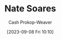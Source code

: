 :PROPERTIES:
:ID:       8bd2f3c4-8efc-494f-9911-fa93b8d57498
:LAST_MODIFIED: [2023-09-08 Fri 10:10]
:END:
#+title: Nate Soares
#+hugo_custom_front_matter: :slug "8bd2f3c4-8efc-494f-9911-fa93b8d57498"
#+author: Cash Prokop-Weaver
#+date: [2023-09-08 Fri 10:10]
#+filetags: :person:
* Flashcards :noexport:
